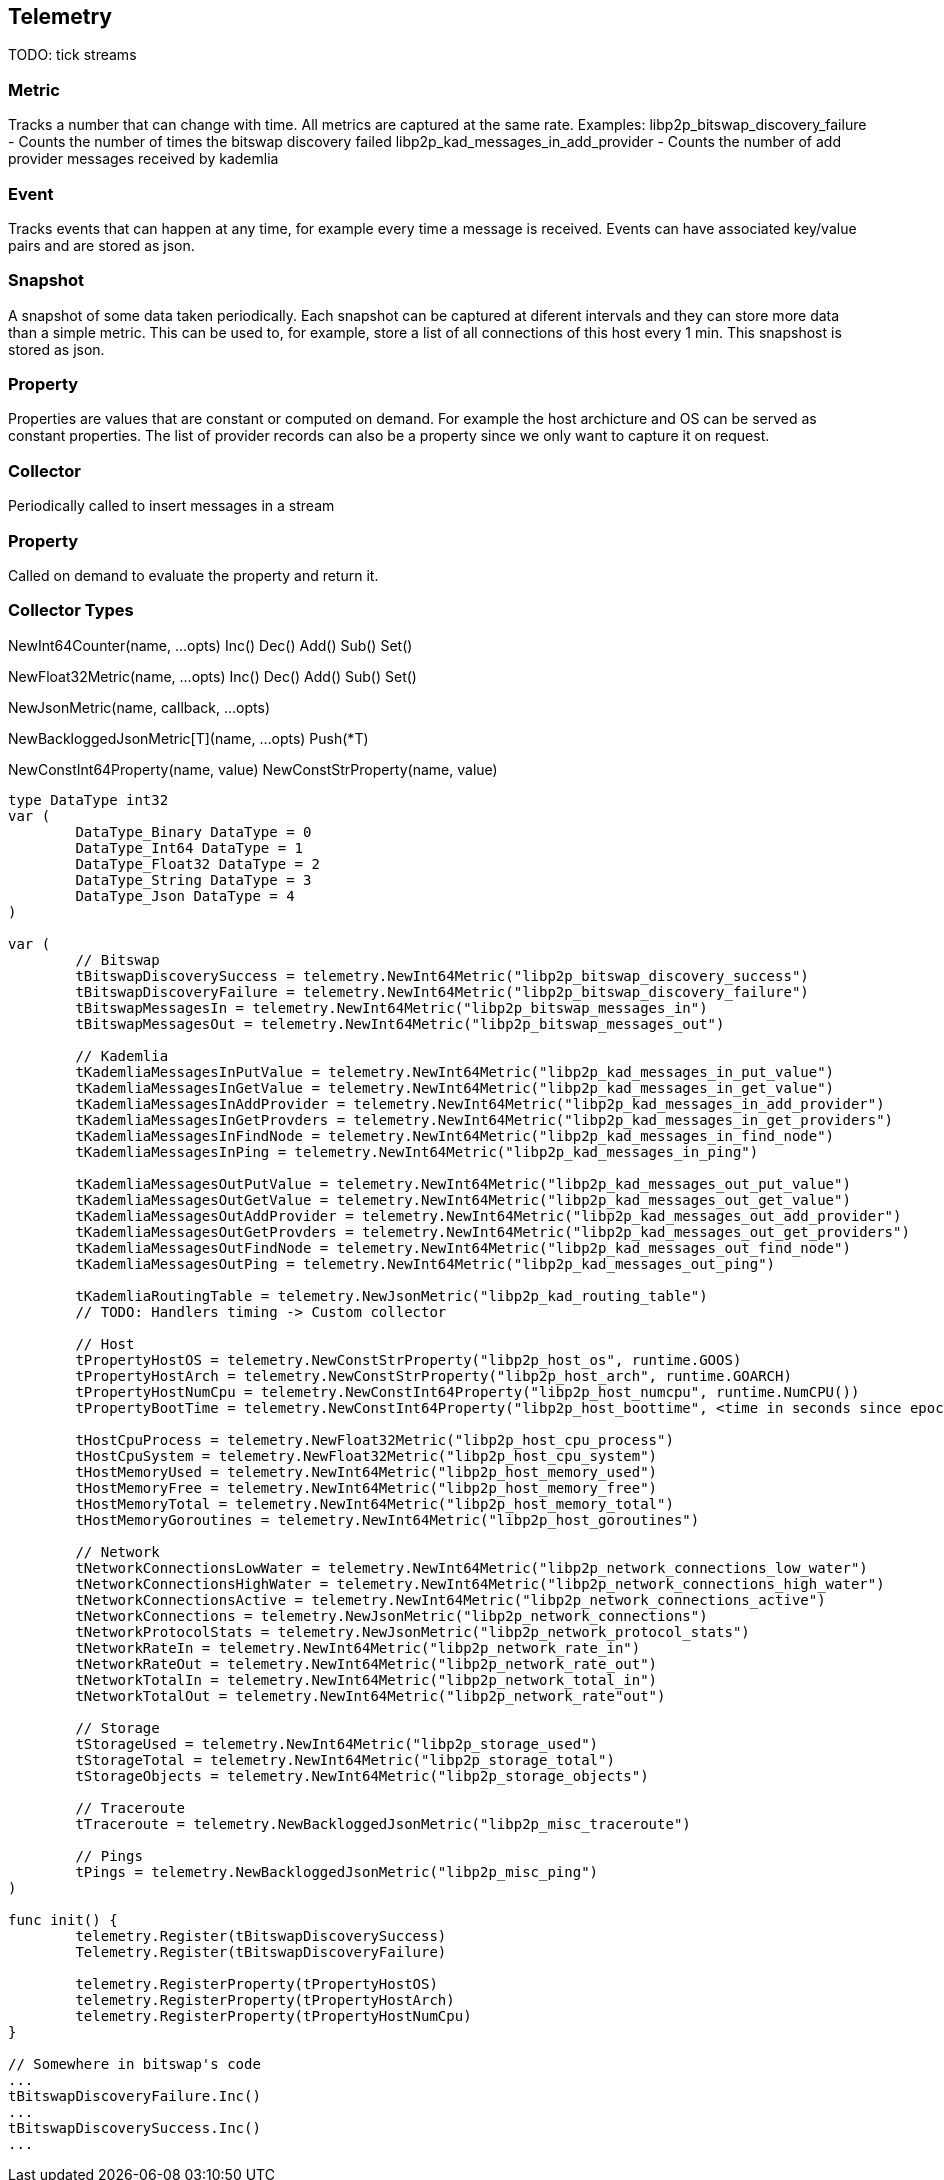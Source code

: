 == Telemetry

TODO: tick streams

=== Metric
Tracks a number that can change with time. All metrics are captured at the same rate.
Examples:
libp2p_bitswap_discovery_failure		- Counts the number of times the bitswap discovery failed
libp2p_kad_messages_in_add_provider		- Counts the number of add provider messages received by kademlia 

=== Event
Tracks events that can happen at any time, for example every time a message is received.
Events can have associated key/value pairs and are stored as json.

=== Snapshot
A snapshot of some data taken periodically. Each snapshot can be captured at diferent intervals and they can store more data than a simple metric. This can be used to, for example, store a list of all connections of this host every 1 min. This snapshost is stored as json.

=== Property
Properties are values that are constant or computed on demand. For example the host archicture and OS can be served as constant properties. The list of provider records can also be a property since we only want to capture it on request.


=== Collector
Periodically called to insert messages in a stream

=== Property
Called on demand to evaluate the property and return it.

=== Collector Types
NewInt64Counter(name, ...opts)
	Inc()
	Dec()
	Add()
	Sub()
	Set()

NewFloat32Metric(name, ...opts)
	Inc()
	Dec()
	Add()
	Sub()
	Set()

NewJsonMetric(name, callback, ...opts)

NewBackloggedJsonMetric[T](name, ...opts)
	Push(*T)

NewConstInt64Property(name, value)
NewConstStrProperty(name, value)

[source,go]
----
type DataType int32
var (
	DataType_Binary DataType = 0
	DataType_Int64 DataType = 1
	DataType_Float32 DataType = 2
	DataType_String DataType = 3
	DataType_Json DataType = 4
)

var (
	// Bitswap
	tBitswapDiscoverySuccess = telemetry.NewInt64Metric("libp2p_bitswap_discovery_success")
	tBitswapDiscoveryFailure = telemetry.NewInt64Metric("libp2p_bitswap_discovery_failure")
	tBitswapMessagesIn = telemetry.NewInt64Metric("libp2p_bitswap_messages_in")
	tBitswapMessagesOut = telemetry.NewInt64Metric("libp2p_bitswap_messages_out")
	
	// Kademlia
	tKademliaMessagesInPutValue = telemetry.NewInt64Metric("libp2p_kad_messages_in_put_value")
	tKademliaMessagesInGetValue = telemetry.NewInt64Metric("libp2p_kad_messages_in_get_value")
	tKademliaMessagesInAddProvider = telemetry.NewInt64Metric("libp2p_kad_messages_in_add_provider")
	tKademliaMessagesInGetProvders = telemetry.NewInt64Metric("libp2p_kad_messages_in_get_providers")
	tKademliaMessagesInFindNode = telemetry.NewInt64Metric("libp2p_kad_messages_in_find_node")
	tKademliaMessagesInPing = telemetry.NewInt64Metric("libp2p_kad_messages_in_ping")

	tKademliaMessagesOutPutValue = telemetry.NewInt64Metric("libp2p_kad_messages_out_put_value")
	tKademliaMessagesOutGetValue = telemetry.NewInt64Metric("libp2p_kad_messages_out_get_value")
	tKademliaMessagesOutAddProvider = telemetry.NewInt64Metric("libp2p_kad_messages_out_add_provider")
	tKademliaMessagesOutGetProvders = telemetry.NewInt64Metric("libp2p_kad_messages_out_get_providers")
	tKademliaMessagesOutFindNode = telemetry.NewInt64Metric("libp2p_kad_messages_out_find_node")
	tKademliaMessagesOutPing = telemetry.NewInt64Metric("libp2p_kad_messages_out_ping")

	tKademliaRoutingTable = telemetry.NewJsonMetric("libp2p_kad_routing_table")
	// TODO: Handlers timing -> Custom collector

	// Host
	tPropertyHostOS = telemetry.NewConstStrProperty("libp2p_host_os", runtime.GOOS)
	tPropertyHostArch = telemetry.NewConstStrProperty("libp2p_host_arch", runtime.GOARCH)
	tPropertyHostNumCpu = telemetry.NewConstInt64Property("libp2p_host_numcpu", runtime.NumCPU())
	tPropertyBootTime = telemetry.NewConstInt64Property("libp2p_host_boottime", <time in seconds since epoch>)

	tHostCpuProcess = telemetry.NewFloat32Metric("libp2p_host_cpu_process")	
	tHostCpuSystem = telemetry.NewFloat32Metric("libp2p_host_cpu_system")
	tHostMemoryUsed = telemetry.NewInt64Metric("libp2p_host_memory_used")
	tHostMemoryFree = telemetry.NewInt64Metric("libp2p_host_memory_free")
	tHostMemoryTotal = telemetry.NewInt64Metric("libp2p_host_memory_total")
	tHostMemoryGoroutines = telemetry.NewInt64Metric("libp2p_host_goroutines")

	// Network
	tNetworkConnectionsLowWater = telemetry.NewInt64Metric("libp2p_network_connections_low_water")
	tNetworkConnectionsHighWater = telemetry.NewInt64Metric("libp2p_network_connections_high_water")
	tNetworkConnectionsActive = telemetry.NewInt64Metric("libp2p_network_connections_active")
	tNetworkConnections = telemetry.NewJsonMetric("libp2p_network_connections")
	tNetworkProtocolStats = telemetry.NewJsonMetric("libp2p_network_protocol_stats")
	tNetworkRateIn = telemetry.NewInt64Metric("libp2p_network_rate_in")
	tNetworkRateOut = telemetry.NewInt64Metric("libp2p_network_rate_out")
	tNetworkTotalIn = telemetry.NewInt64Metric("libp2p_network_total_in")
	tNetworkTotalOut = telemetry.NewInt64Metric("libp2p_network_rate"out")

	// Storage
	tStorageUsed = telemetry.NewInt64Metric("libp2p_storage_used")
	tStorageTotal = telemetry.NewInt64Metric("libp2p_storage_total")
	tStorageObjects = telemetry.NewInt64Metric("libp2p_storage_objects")

	// Traceroute
	tTraceroute = telemetry.NewBackloggedJsonMetric("libp2p_misc_traceroute")

	// Pings
	tPings = telemetry.NewBackloggedJsonMetric("libp2p_misc_ping")
)

func init() {
	telemetry.Register(tBitswapDiscoverySuccess)
	Telemetry.Register(tBitswapDiscoveryFailure)

	telemetry.RegisterProperty(tPropertyHostOS)
	telemetry.RegisterProperty(tPropertyHostArch)
	telemetry.RegisterProperty(tPropertyHostNumCpu)
}

// Somewhere in bitswap's code
...
tBitswapDiscoveryFailure.Inc()
...
tBitswapDiscoverySuccess.Inc()
...

----
